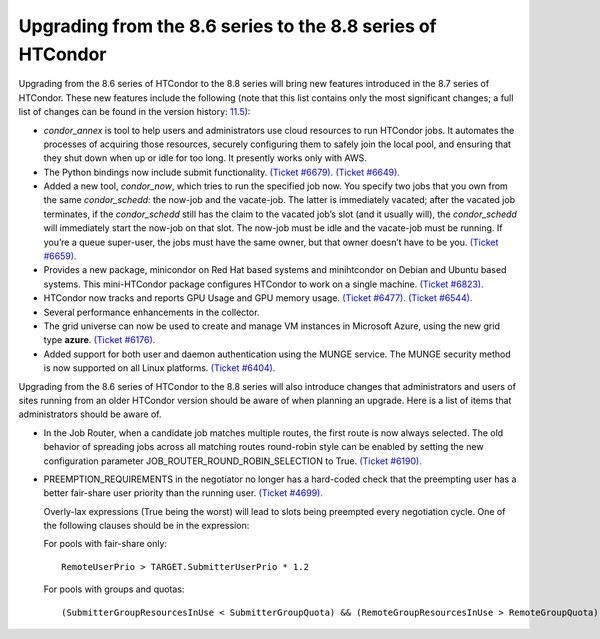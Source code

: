       

Upgrading from the 8.6 series to the 8.8 series of HTCondor
===========================================================

Upgrading from the 8.6 series of HTCondor to the 8.8 series will bring
new features introduced in the 8.7 series of HTCondor. These new
features include the following (note that this list contains only the
most significant changes; a full list of changes can be found in the
version
history: \ `11.5 <DevelopmentReleaseSeries87.html#x88-61200011.5>`__):

-  *condor\_annex* is tool to help users and administrators use cloud
   resources to run HTCondor jobs. It automates the processes of
   acquiring those resources, securely configuring them to safely join
   the local pool, and ensuring that they shut down when up or idle for
   too long. It presently works only with AWS.
-  The Python bindings now include submit functionality. `(Ticket
   #6679). <https://condor-wiki.cs.wisc.edu/index.cgi/tktview?tn=6679>`__
   `(Ticket
   #6649). <https://condor-wiki.cs.wisc.edu/index.cgi/tktview?tn=6649>`__
-  Added a new tool, *condor\_now*, which tries to run the specified job
   now. You specify two jobs that you own from the same
   *condor\_schedd*: the now-job and the vacate-job. The latter is
   immediately vacated; after the vacated job terminates, if the
   *condor\_schedd* still has the claim to the vacated job’s slot (and
   it usually will), the *condor\_schedd* will immediately start the
   now-job on that slot. The now-job must be idle and the vacate-job
   must be running. If you’re a queue super-user, the jobs must have the
   same owner, but that owner doesn’t have to be you. `(Ticket
   #6659). <https://condor-wiki.cs.wisc.edu/index.cgi/tktview?tn=6659>`__
-  Provides a new package, minicondor on Red Hat based systems and
   minihtcondor on Debian and Ubuntu based systems. This mini-HTCondor
   package configures HTCondor to work on a single machine. `(Ticket
   #6823). <https://condor-wiki.cs.wisc.edu/index.cgi/tktview?tn=6823>`__
-  HTCondor now tracks and reports GPU Usage and GPU memory usage.
   `(Ticket
   #6477). <https://condor-wiki.cs.wisc.edu/index.cgi/tktview?tn=6477>`__
   `(Ticket
   #6544). <https://condor-wiki.cs.wisc.edu/index.cgi/tktview?tn=6544>`__
-  Several performance enhancements in the collector.
-  The grid universe can now be used to create and manage VM instances
   in Microsoft Azure, using the new grid type **azure**. `(Ticket
   #6176). <https://condor-wiki.cs.wisc.edu/index.cgi/tktview?tn=6176>`__
-  Added support for both user and daemon authentication using the MUNGE
   service. The MUNGE security method is now supported on all Linux
   platforms. `(Ticket
   #6404). <https://condor-wiki.cs.wisc.edu/index.cgi/tktview?tn=6404>`__

Upgrading from the 8.6 series of HTCondor to the 8.8 series will also
introduce changes that administrators and users of sites running from an
older HTCondor version should be aware of when planning an upgrade. Here
is a list of items that administrators should be aware of.

-  In the Job Router, when a candidate job matches multiple routes, the
   first route is now always selected. The old behavior of spreading
   jobs across all matching routes round-robin style can be enabled by
   setting the new configuration parameter
   JOB\_ROUTER\_ROUND\_ROBIN\_SELECTION to True. `(Ticket
   #6190). <https://condor-wiki.cs.wisc.edu/index.cgi/tktview?tn=6190>`__
-  PREEMPTION\_REQUIREMENTS in the negotiator no longer has a hard-coded
   check that the preempting user has a better fair-share user priority
   than the running user. `(Ticket
   #4699). <https://condor-wiki.cs.wisc.edu/index.cgi/tktview?tn=4699>`__

   Overly-lax expressions (True being the worst) will lead to slots
   being preempted every negotiation cycle. One of the following clauses
   should be in the expression:

   For pools with fair-share only:

   ::

         RemoteUserPrio > TARGET.SubmitterUserPrio * 1.2

   For pools with groups and quotas:

   ::

         (SubmitterGroupResourcesInUse < SubmitterGroupQuota) && (RemoteGroupResourcesInUse > RemoteGroupQuota)

      
